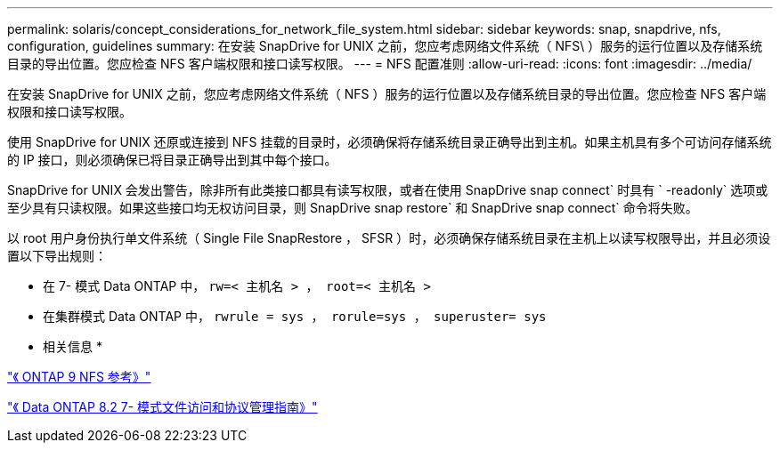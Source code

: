 ---
permalink: solaris/concept_considerations_for_network_file_system.html 
sidebar: sidebar 
keywords: snap, snapdrive, nfs, configuration, guidelines 
summary: 在安装 SnapDrive for UNIX 之前，您应考虑网络文件系统（ NFS\ ）服务的运行位置以及存储系统目录的导出位置。您应检查 NFS 客户端权限和接口读写权限。 
---
= NFS 配置准则
:allow-uri-read: 
:icons: font
:imagesdir: ../media/


[role="lead"]
在安装 SnapDrive for UNIX 之前，您应考虑网络文件系统（ NFS ）服务的运行位置以及存储系统目录的导出位置。您应检查 NFS 客户端权限和接口读写权限。

使用 SnapDrive for UNIX 还原或连接到 NFS 挂载的目录时，必须确保将存储系统目录正确导出到主机。如果主机具有多个可访问存储系统的 IP 接口，则必须确保已将目录正确导出到其中每个接口。

SnapDrive for UNIX 会发出警告，除非所有此类接口都具有读写权限，或者在使用 SnapDrive snap connect` 时具有 ` -readonly` 选项或至少具有只读权限。如果这些接口均无权访问目录，则 SnapDrive snap restore` 和 SnapDrive snap connect` 命令将失败。

以 root 用户身份执行单文件系统（ Single File SnapRestore ， SFSR ）时，必须确保存储系统目录在主机上以读写权限导出，并且必须设置以下导出规则：

* 在 7- 模式 Data ONTAP 中， `rw=< 主机名 > ， root=< 主机名 >`
* 在集群模式 Data ONTAP 中， `rwrule = sys ， rorule=sys ， superuster= sys`


* 相关信息 *

http://docs.netapp.com/ontap-9/topic/com.netapp.doc.cdot-famg-nfs/home.html["《 ONTAP 9 NFS 参考》"]

https://library.netapp.com/ecm/ecm_download_file/ECMP1401220["《 Data ONTAP 8.2 7- 模式文件访问和协议管理指南》"]
